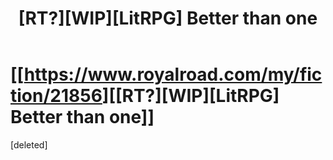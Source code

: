 #+TITLE: [RT?][WIP][LitRPG] Better than one

* [[https://www.royalroad.com/my/fiction/21856][[RT?][WIP][LitRPG] Better than one]]
:PROPERTIES:
:Score: 1
:DateUnix: 1545955203.0
:DateShort: 2018-Dec-28
:END:
[deleted]

